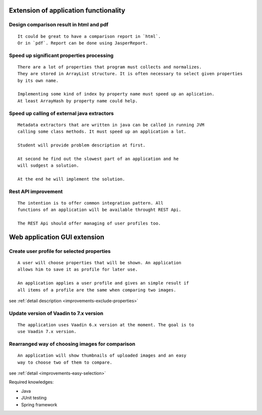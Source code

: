Extension of application functionality
-----------------------------------------------------------------------------------------------------------



Design comparison result in **html** and **pdf**
.....................................................................................

::

    It could be great to have a comparison report in `html`.
    Or in `pdf`. Report can be done using JasperReport.

Speed up significant properties **processing**
...........................................................................................

::
    
    There are a lot of properties that program must collects and normalizes.
    They are stored in ArrayList structure. It is often necessary to select given properties 
    by its own name.

    Implementing some kind of index by property name must speed up an aplication.
    At least ArrayHash by property name could help.
    
Speed up calling of **external java extractors**
.................................................................................................

::

    Metadata extractors that are written in java can be called in running JVM 
    calling some class methods. It must speed up an application a lot.

    Student will provide problem description at first.

    At second he find out the slowest part of an application and he
    will sudgest a solution.

    At the end he will implement the solution.

Rest API improvement
...........................................

::
    
    The intention is to offer common integration pattern. All
    functions of an application will be available throught REST Api.

    The REST Api should offer managing of user profiles too.


Web application GUI extension
-----------------------------------------------------------------------------------


Create user profile for selected **properties**
..............................................................................................................

::

    A user will choose properties that will be shown. An application
    allows him to save it as profile for later use.

    An application applies a user profile and gives an simple result if
    all items of a profile are the same when comparing two images.


see :ref:`detail description <improvements-exclude-properties>`



Update version of Vaadin to 7.x version
............................................................................

::

   The application uses Vaadin 6.x version at the moment. The goal is to
   use Vaadin 7.x version.


Rearranged way of choosing images for comparison
...........................................................................................

::
   
   An application will show thumbnails of uploaded images and an easy
   way to choose two of them to compare.

see :ref:`detail <improvements-easy-selection>`

Required knowledges:

- Java
- JUnit testing
- Spring framework
